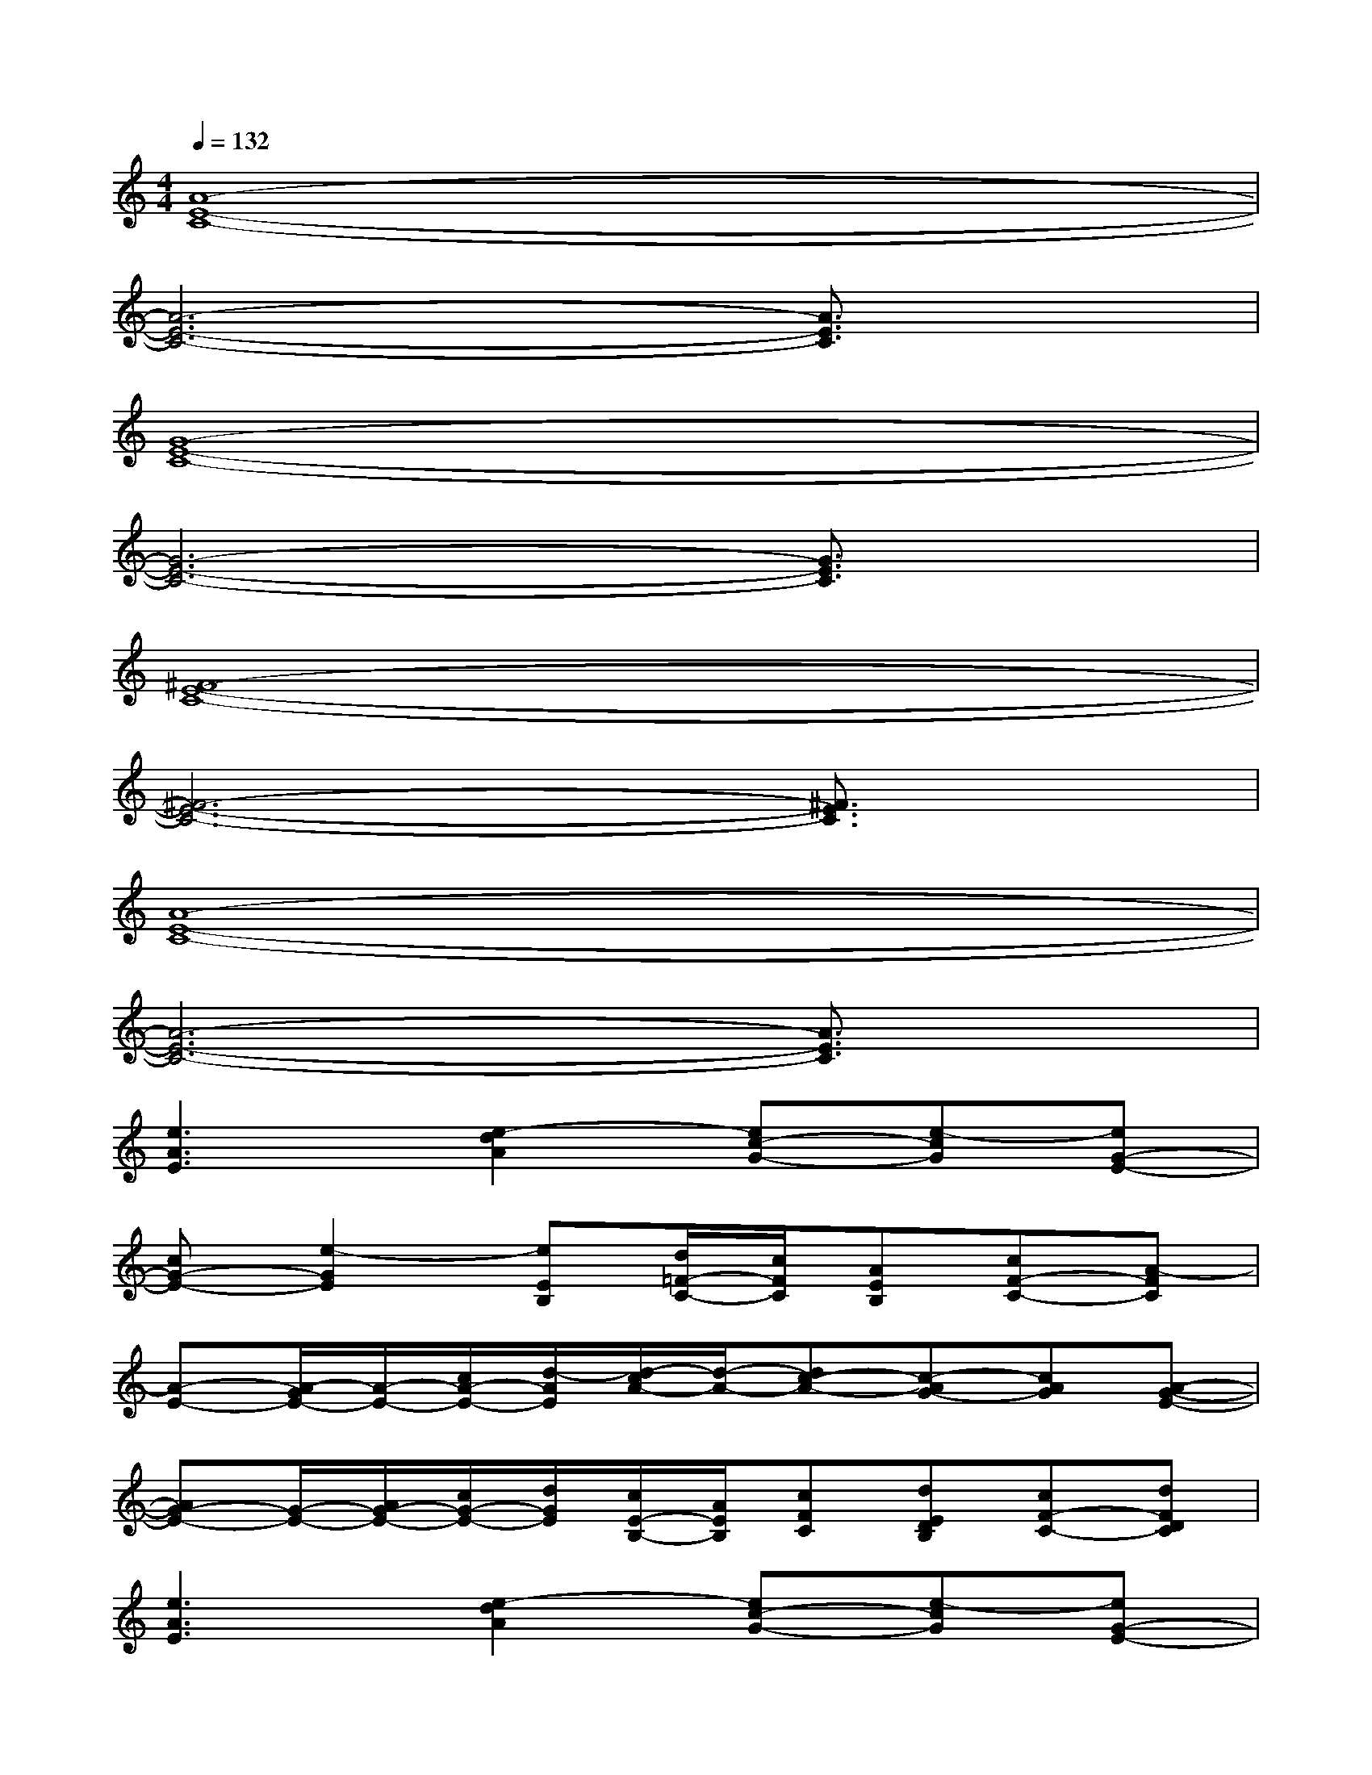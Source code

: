 X:1
T:
M:4/4
L:1/8
Q:1/4=132
K:C%0sharps
V:1
[A8-E8-C8-]|
[A6-E6-C6-][A3/2E3/2C3/2]x/2|
[G8-E8-C8-]|
[G6-E6-C6-][G3/2E3/2C3/2]x/2|
[^F8-E8-C8-]|
[^F6-E6-C6-][^F3/2E3/2C3/2]x/2|
[A8-E8-C8-]|
[A6-E6-C6-][A3/2E3/2C3/2]x/2|
[e3A3E3][e2-d2A2][ec-G-][e-cG][eG-E-]|
[cG-E-][e2-G2E2][eEB,][d/2=F/2-C/2-][c/2F/2C/2][AEB,][cF-C-][A-FC]|
[A-E-][A/2-G/2E/2-][A/2-E/2-][c/2A/2-E/2-][d/2-A/2E/2][d/2-c/2A/2-][d/2-A/2-][dc-A-][c-AG-][cAG][A-G-E-]|
[AG-E-][G/2-E/2-][A/2G/2-E/2-][c/2G/2-E/2-][d/2G/2E/2][c/2E/2-B,/2-][A/2E/2B,/2][cFC][dEDB,][cF-C-][dFDC]|
[e3A3E3][e2-d2A2][ec-G-][e-cG][eG-E-]|
[eG-E-][e2G2E2][eEB,][d-FC][dEB,][cF-C-][A-FC]|
[A-E-][A/2-G/2E/2-][A/2-E/2-][c/2A/2-E/2-][d/2-A/2E/2][d/2-c/2A/2-][d/2-A/2-][dc-A-][c-AG-][cAG][A-G-E-]|
[AG-E-][G/2-E/2-][A/2G/2-E/2-][cGE][A-EB,][AFC][AEB,][cF-C-][A-FC]
